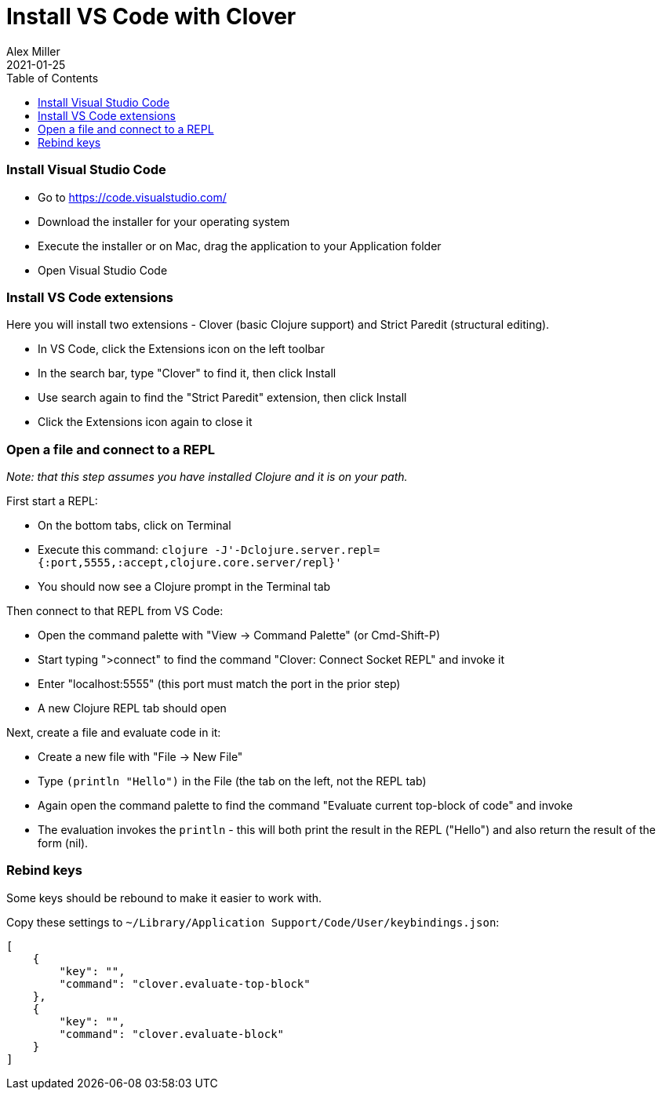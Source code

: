 = Install VS Code with Clover
Alex Miller
2021-01-25
:type: guides
:toc: macro
:icons: font

ifdef::env-github,env-browser[:outfilesuffix: .adoc]

toc::[]

=== Install Visual Studio Code

* Go to https://code.visualstudio.com/
* Download the installer for your operating system 
* Execute the installer or on Mac, drag the application to your Application folder
* Open Visual Studio Code

=== Install VS Code extensions

Here you will install two extensions - Clover (basic Clojure support) and Strict Paredit (structural editing).

* In VS Code, click the Extensions icon on the left toolbar
* In the search bar, type "Clover" to find it, then click Install
* Use search again to find the "Strict Paredit" extension, then click Install
* Click the Extensions icon again to close it

=== Open a file and connect to a REPL

__Note: that this step assumes you have installed Clojure and it is on your path.__

First start a REPL:

* On the bottom tabs, click on Terminal
* Execute this command: `clojure -J'-Dclojure.server.repl={:port,5555,:accept,clojure.core.server/repl}'`
* You should now see a Clojure prompt in the Terminal tab

Then connect to that REPL from VS Code:

* Open the command palette with "View -> Command Palette" (or Cmd-Shift-P)
* Start typing ">connect" to find the command "Clover: Connect Socket REPL" and invoke it
* Enter "localhost:5555" (this port must match the port in the prior step)
* A new Clojure REPL tab should open

Next, create a file and evaluate code in it:

* Create a new file with "File -> New File"
* Type `(println "Hello")` in the File (the tab on the left, not the REPL tab)
* Again open the command palette to find the command "Evaluate current top-block of code" and invoke
* The evaluation invokes the `println` - this will both print the result in the REPL ("Hello") and also return the result of the form (nil).

=== Rebind keys

Some keys should be rebound to make it easier to work with.

Copy these settings to `~/Library/Application Support/Code/User/keybindings.json`:

[source,json]
----
[
    {
        "key": "",
        "command": "clover.evaluate-top-block"
    },
    {
        "key": "",
        "command": "clover.evaluate-block"
    }
]
----
